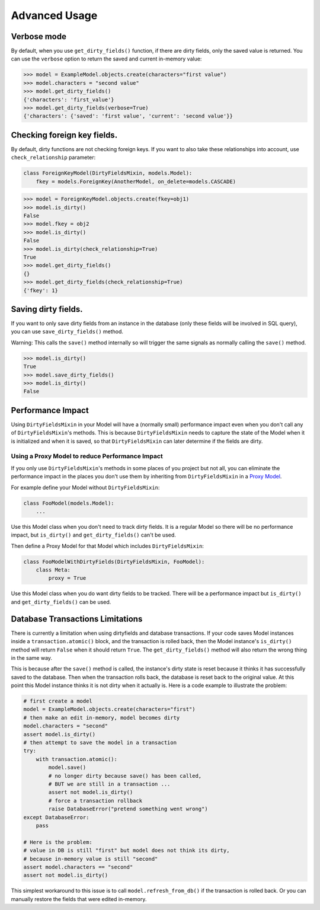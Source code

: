 Advanced Usage
==============


Verbose mode
------------
By default, when you use ``get_dirty_fields()`` function, if there are dirty fields, only the saved value is returned.
You can use the ``verbose`` option to return the saved and current in-memory value:

.. code-block:: pycon

    >>> model = ExampleModel.objects.create(characters="first value")
    >>> model.characters = "second value"
    >>> model.get_dirty_fields()
    {'characters': 'first_value'}
    >>> model.get_dirty_fields(verbose=True)
    {'characters': {'saved': 'first value', 'current': 'second value'}}


Checking foreign key fields.
----------------------------
By default, dirty functions are not checking foreign keys. If you want to also take these relationships into account,
use ``check_relationship`` parameter:

.. code-block:: python

    class ForeignKeyModel(DirtyFieldsMixin, models.Model):
        fkey = models.ForeignKey(AnotherModel, on_delete=models.CASCADE)

.. code-block:: pycon

    >>> model = ForeignKeyModel.objects.create(fkey=obj1)
    >>> model.is_dirty()
    False
    >>> model.fkey = obj2
    >>> model.is_dirty()
    False
    >>> model.is_dirty(check_relationship=True)
    True
    >>> model.get_dirty_fields()
    {}
    >>> model.get_dirty_fields(check_relationship=True)
    {'fkey': 1}


Saving dirty fields.
--------------------
If you want to only save dirty fields from an instance in the database (only these fields will be involved in SQL query),
you can use ``save_dirty_fields()`` method.

Warning: This calls the ``save()`` method internally so will trigger the same signals as normally calling the ``save()`` method.

.. code-block:: pycon

    >>> model.is_dirty()
    True
    >>> model.save_dirty_fields()
    >>> model.is_dirty()
    False


Performance Impact
------------------

Using ``DirtyFieldsMixin`` in your Model will have a (normally small) performance impact even when you don't call
any of ``DirtyFieldsMixin``'s methods. This is because ``DirtyFieldsMixin`` needs to capture the state of the Model
when it is initialized and when it is saved, so that ``DirtyFieldsMixin`` can later determine if the fields are dirty.

Using a Proxy Model to reduce Performance Impact
^^^^^^^^^^^^^^^^^^^^^^^^^^^^^^^^^^^^^^^^^^^^^^^^

If you only use ``DirtyFieldsMixin``'s methods in some places of you project but not all, you can eliminate the
performance impact in the places you don't use them by inheriting from ``DirtyFieldsMixin`` in a `Proxy Model`_.

.. _Proxy Model: https://docs.djangoproject.com/en/dev/topics/db/models/#proxy-models

For example define your Model without ``DirtyFieldsMixin``:

.. code-block:: python

    class FooModel(models.Model):
        ...

Use this Model class when you don't need to track dirty fields. It is a regular Model so there will be no performance
impact, but ``is_dirty()`` and ``get_dirty_fields()`` can't be used.

Then define a Proxy Model for that Model which includes ``DirtyFieldsMixin``:

.. code-block:: python

     class FooModelWithDirtyFields(DirtyFieldsMixin, FooModel):
         class Meta:
             proxy = True

Use this Model class when you do want dirty fields to be tracked. There will be a performance impact but
``is_dirty()`` and ``get_dirty_fields()`` can be used.


Database Transactions Limitations
---------------------------------
There is currently a limitation when using dirtyfields and database transactions.
If your code saves Model instances inside a ``transaction.atomic()`` block, and the transaction is rolled back,
then the Model instance's ``is_dirty()`` method will return ``False`` when it should return ``True``.
The ``get_dirty_fields()`` method will also return the wrong thing in the same way.

This is because after the ``save()`` method is called, the instance's dirty state is reset because it thinks it has
successfully saved to the database. Then when the transaction rolls back, the database is reset back to the original value.
At this point this Model instance thinks it is not dirty when it actually is.
Here is a code example to illustrate the problem:

.. code-block:: python

    # first create a model
    model = ExampleModel.objects.create(characters="first")
    # then make an edit in-memory, model becomes dirty
    model.characters = "second"
    assert model.is_dirty()
    # then attempt to save the model in a transaction
    try:
        with transaction.atomic():
            model.save()
            # no longer dirty because save() has been called,
            # BUT we are still in a transaction ...
            assert not model.is_dirty()
            # force a transaction rollback
            raise DatabaseError("pretend something went wrong")
    except DatabaseError:
        pass

    # Here is the problem:
    # value in DB is still "first" but model does not think its dirty,
    # because in-memory value is still "second"
    assert model.characters == "second"
    assert not model.is_dirty()


This simplest workaround to this issue is to call ``model.refresh_from_db()`` if the transaction is rolled back.
Or you can manually restore the fields that were edited in-memory.
